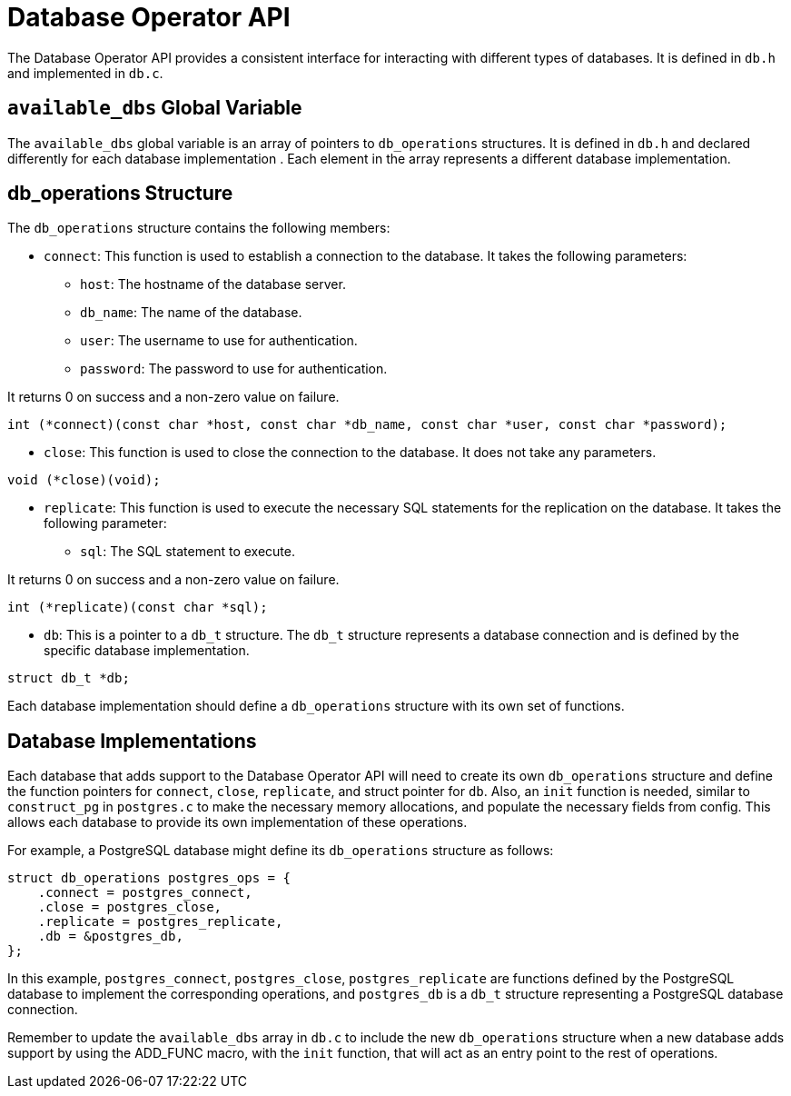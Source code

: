 = Database Operator API

The Database Operator API provides a consistent interface for interacting with different types of databases. It is defined in `db.h` and implemented in `db.c`.


== `available_dbs` Global Variable

The `available_dbs` global variable is an array of pointers to `db_operations` structures. It is defined in `db.h` and declared differently for each database implementation . Each element in the array represents a different database implementation.

== db_operations Structure

The `db_operations` structure contains the following members:

* `connect`: This function is used to establish a connection to the database. It takes the following parameters:

** `host`: The hostname of the database server.
** `db_name`: The name of the database.
** `user`: The username to use for authentication.
** `password`: The password to use for authentication.

It returns 0 on success and a non-zero value on failure.

[source,c]
----
int (*connect)(const char *host, const char *db_name, const char *user, const char *password);
----

* `close`: This function is used to close the connection to the database. It does not take any parameters.

[source,c]
----
void (*close)(void);
----

* `replicate`: This function is used to execute the necessary SQL statements for the replication on the database. It takes the following parameter:

** `sql`: The SQL statement to execute.

It returns 0 on success and a non-zero value on failure.

[source,c]
----
int (*replicate)(const char *sql);
----

* `db`: This is a pointer to a `db_t` structure. The `db_t` structure represents a database connection and is defined by the specific database implementation.

[source,c]
----
struct db_t *db;
----

Each database implementation should define a `db_operations` structure with its own set of functions.

== Database Implementations

Each database that adds support to the Database Operator API will need to create its own `db_operations` structure and define the function pointers for `connect`, `close`, `replicate`, and struct pointer for `db`. Also, an `init` function is needed, similar to `construct_pg` in `postgres.c` to make the necessary memory allocations, and populate the necessary fields from config. This allows each database to provide its own implementation of these operations.

For example, a PostgreSQL database might define its `db_operations` structure as follows:

[source,c]
----
struct db_operations postgres_ops = {
    .connect = postgres_connect,
    .close = postgres_close,
    .replicate = postgres_replicate,
    .db = &postgres_db,
};
----

In this example, `postgres_connect`, `postgres_close`, `postgres_replicate` are functions defined by the PostgreSQL database to implement the corresponding operations, and `postgres_db` is a `db_t` structure representing a PostgreSQL database connection.

Remember to update the `available_dbs` array in `db.c` to include the new `db_operations` structure when a new database adds support by using the ADD_FUNC macro, with the `init` function, that will act as an entry point to the rest of operations.


